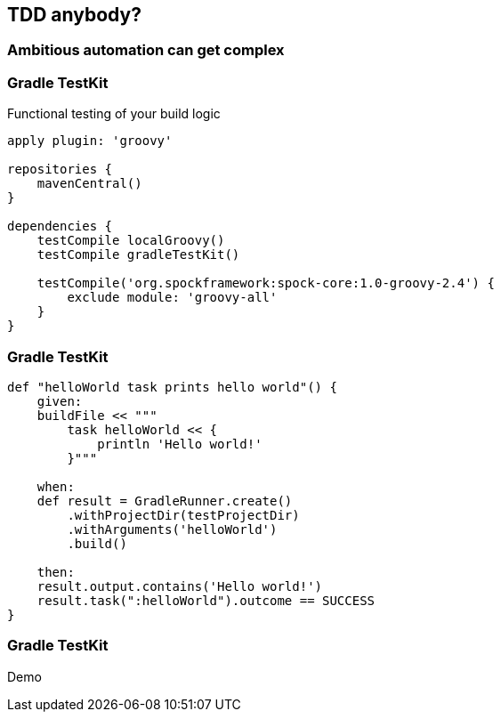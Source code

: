 == TDD anybody?

=== Ambitious automation can get complex

=== Gradle TestKit

Functional testing of your build logic

[source,java]
----
apply plugin: 'groovy'

repositories {
    mavenCentral()
}

dependencies {
    testCompile localGroovy()
    testCompile gradleTestKit()

    testCompile('org.spockframework:spock-core:1.0-groovy-2.4') {
        exclude module: 'groovy-all'
    }
}
----

=== Gradle TestKit

[source,java]
----
def "helloWorld task prints hello world"() {
    given:
    buildFile << """
        task helloWorld << {
            println 'Hello world!'
        }"""

    when:
    def result = GradleRunner.create()
        .withProjectDir(testProjectDir)
        .withArguments('helloWorld')
        .build()

    then:
    result.output.contains('Hello world!')
    result.task(":helloWorld").outcome == SUCCESS
}
----

=== Gradle TestKit

Demo
